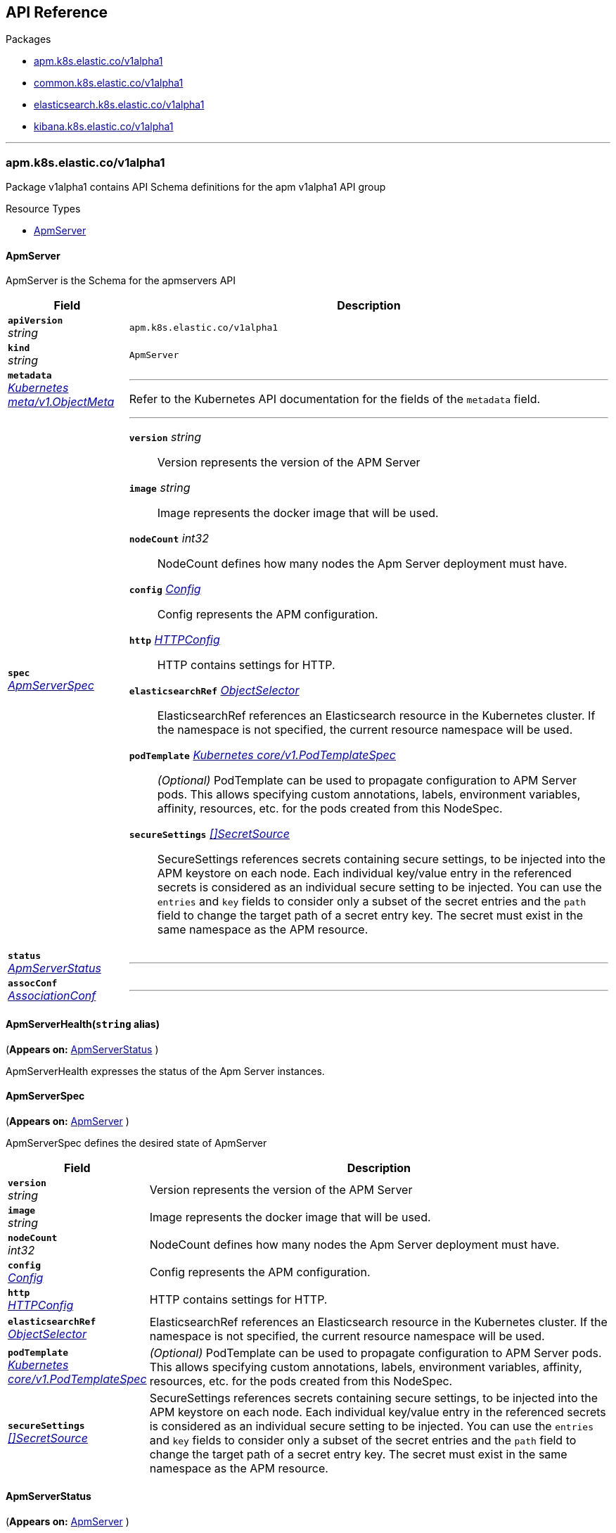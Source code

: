 // Generated documentation. Please do not edit.
[id="{p}-api-reference"]
== API Reference

.Packages
* xref:apm-k8s-elastic-co-v1alpha1[apm.k8s.elastic.co/v1alpha1]
* xref:common-k8s-elastic-co-v1alpha1[common.k8s.elastic.co/v1alpha1]
* xref:elasticsearch-k8s-elastic-co-v1alpha1[elasticsearch.k8s.elastic.co/v1alpha1]
* xref:kibana-k8s-elastic-co-v1alpha1[kibana.k8s.elastic.co/v1alpha1]

'''


[id="apm-k8s-elastic-co-v1alpha1"]
[float]
=== apm.k8s.elastic.co/v1alpha1
Package v1alpha1 contains API Schema definitions for the apm v1alpha1 API group

.Resource Types
--
- link:#apm-k8s-elastic-co-v1alpha1-apmserver[$$ApmServer$$]
--

[id="apm-k8s-elastic-co-v1alpha1-apmserver"]
[float]
==== ApmServer

ApmServer is the Schema for the apmservers API
[cols="20a,80a", options="header"]
|===
|Field |Description
| *`apiVersion`*  +
_string_
| `apm.k8s.elastic.co/v1alpha1`

| *`kind`*  +
_string_
| `ApmServer`

| *`metadata`* +
_link:https://kubernetes.io/docs/reference/generated/kubernetes-api/v1.13/#objectmeta-v1-meta[$$Kubernetes meta/v1.ObjectMeta$$]_
|
---
Refer to the Kubernetes API documentation for the fields of the `metadata` field.
| *`spec`* +
_link:#apm-k8s-elastic-co-v1alpha1-apmserverspec[$$ApmServerSpec$$]_
|
---

*`version`*  _string_::
Version represents the version of the APM Server
*`image`*  _string_::
Image represents the docker image that will be used.
*`nodeCount`*  _int32_::
NodeCount defines how many nodes the Apm Server deployment must have.
*`config`* _link:#common-k8s-elastic-co-v1alpha1-config[$$Config$$]_::
Config represents the APM configuration.
*`http`* _link:#common-k8s-elastic-co-v1alpha1-httpconfig[$$HTTPConfig$$]_::
HTTP contains settings for HTTP.
*`elasticsearchRef`* _link:#common-k8s-elastic-co-v1alpha1-objectselector[$$ObjectSelector$$]_::
ElasticsearchRef references an Elasticsearch resource in the Kubernetes cluster.
If the namespace is not specified, the current resource namespace will be used.
*`podTemplate`* _link:https://kubernetes.io/docs/reference/generated/kubernetes-api/v1.13/#podtemplatespec-v1-core[$$Kubernetes core/v1.PodTemplateSpec$$]_::
_(Optional)_
PodTemplate can be used to propagate configuration to APM Server pods.
This allows specifying custom annotations, labels, environment variables,
affinity, resources, etc. for the pods created from this NodeSpec.
*`secureSettings`* _link:#common-k8s-elastic-co-v1alpha1-secretsource[$$[]SecretSource$$]_::
SecureSettings references secrets containing secure settings, to be injected
into the APM keystore on each node.
Each individual key/value entry in the referenced secrets is considered as an
individual secure setting to be injected.
You can use the `entries` and `key` fields to consider only a subset of the secret
entries and the `path` field to change the target path of a secret entry key.
The secret must exist in the same namespace as the APM resource.
| *`status`* +
_link:#apm-k8s-elastic-co-v1alpha1-apmserverstatus[$$ApmServerStatus$$]_
|
---
| *`assocConf`* +
_link:#common-k8s-elastic-co-v1alpha1-associationconf[$$AssociationConf$$]_
|
---
|===

[id="apm-k8s-elastic-co-v1alpha1-apmserverhealth"]
[float]
==== ApmServerHealth(`string` alias)
(*Appears on:*
link:#apm-k8s-elastic-co-v1alpha1-apmserverstatus[ApmServerStatus]
)

ApmServerHealth expresses the status of the Apm Server instances.

[id="apm-k8s-elastic-co-v1alpha1-apmserverspec"]
[float]
==== ApmServerSpec
(*Appears on:*
link:#apm-k8s-elastic-co-v1alpha1-apmserver[ApmServer]
)

ApmServerSpec defines the desired state of ApmServer
[cols="20a,80a", options="header"]
|===
|Field |Description

| *`version`* +
_string_
|
Version represents the version of the APM Server
| *`image`* +
_string_
|
Image represents the docker image that will be used.
| *`nodeCount`* +
_int32_
|
NodeCount defines how many nodes the Apm Server deployment must have.
| *`config`* +
_link:#common-k8s-elastic-co-v1alpha1-config[$$Config$$]_
|
Config represents the APM configuration.
| *`http`* +
_link:#common-k8s-elastic-co-v1alpha1-httpconfig[$$HTTPConfig$$]_
|
HTTP contains settings for HTTP.
| *`elasticsearchRef`* +
_link:#common-k8s-elastic-co-v1alpha1-objectselector[$$ObjectSelector$$]_
|
ElasticsearchRef references an Elasticsearch resource in the Kubernetes cluster.
If the namespace is not specified, the current resource namespace will be used.
| *`podTemplate`* +
_link:https://kubernetes.io/docs/reference/generated/kubernetes-api/v1.13/#podtemplatespec-v1-core[$$Kubernetes core/v1.PodTemplateSpec$$]_
|
_(Optional)_
PodTemplate can be used to propagate configuration to APM Server pods.
This allows specifying custom annotations, labels, environment variables,
affinity, resources, etc. for the pods created from this NodeSpec.
| *`secureSettings`* +
_link:#common-k8s-elastic-co-v1alpha1-secretsource[$$[]SecretSource$$]_
|
SecureSettings references secrets containing secure settings, to be injected
into the APM keystore on each node.
Each individual key/value entry in the referenced secrets is considered as an
individual secure setting to be injected.
You can use the `entries` and `key` fields to consider only a subset of the secret
entries and the `path` field to change the target path of a secret entry key.
The secret must exist in the same namespace as the APM resource.
|===

[id="apm-k8s-elastic-co-v1alpha1-apmserverstatus"]
[float]
==== ApmServerStatus
(*Appears on:*
link:#apm-k8s-elastic-co-v1alpha1-apmserver[ApmServer]
)

ApmServerStatus defines the observed state of ApmServer
[cols="20a,80a", options="header"]
|===
|Field |Description

| *`ReconcilerStatus`* +
_link:#common-k8s-elastic-co-v1alpha1-reconcilerstatus[$$ReconcilerStatus$$]_
|
---
| *`health`* +
_link:#apm-k8s-elastic-co-v1alpha1-apmserverhealth[$$ApmServerHealth$$]_
|
---
| *`service`* +
_string_
|
ExternalService is the name of the service the agents should connect to.
| *`secretTokenSecret`* +
_string_
|
SecretTokenSecretName is the name of the Secret that contains the secret token
| *`Association`* +
_link:#common-k8s-elastic-co-v1alpha1-associationstatus[$$AssociationStatus$$]_
|
Association is the status of any auto-linking to Elasticsearch clusters.
|===
[id="common-k8s-elastic-co-v1alpha1"]
[float]
=== common.k8s.elastic.co/v1alpha1
Package v1alpha1 contains API Schema definitions for the common v1alpha1 API group

.Resource Types
--
--

[id="common-k8s-elastic-co-v1alpha1-associated"]
[float]
==== Associated

Associated interface represents a Elastic stack application that is associated with an Elasticsearch cluster.
An associated object needs some credentials to establish a connection to the Elasticsearch cluster and usually it
offers a keystore which in ECK is represented with an underlying Secret.
Kibana and the APM server are two examples of associated objects.

[id="common-k8s-elastic-co-v1alpha1-associationconf"]
[float]
==== AssociationConf
(*Appears on:*
link:#apm-k8s-elastic-co-v1alpha1-apmserver[ApmServer], 
link:#kibana-k8s-elastic-co-v1alpha1-kibana[Kibana]
)

AssociationConf holds the association configuration of an Elasticsearch cluster.
[cols="20a,80a", options="header"]
|===
|Field |Description

| *`authSecretName`* +
_string_
|
---
| *`authSecretKey`* +
_string_
|
---
| *`caCertProvided`* +
_bool_
|
---
| *`caSecretName`* +
_string_
|
---
| *`url`* +
_string_
|
---
|===

[id="common-k8s-elastic-co-v1alpha1-associationstatus"]
[float]
==== AssociationStatus(`string` alias)
(*Appears on:*
link:#apm-k8s-elastic-co-v1alpha1-apmserverstatus[ApmServerStatus], 
link:#kibana-k8s-elastic-co-v1alpha1-kibanastatus[KibanaStatus]
)

AssociationStatus is the status of an association resource.

[id="common-k8s-elastic-co-v1alpha1-associator"]
[float]
==== Associator

Associator describes an object that allows its association to be set.

[id="common-k8s-elastic-co-v1alpha1-config"]
[float]
==== Config
(*Appears on:*
link:#apm-k8s-elastic-co-v1alpha1-apmserverspec[ApmServerSpec], 
link:#kibana-k8s-elastic-co-v1alpha1-kibanaspec[KibanaSpec], 
link:#elasticsearch-k8s-elastic-co-v1alpha1-nodespec[NodeSpec]
)

Config represents untyped YAML configuration inside a spec.
[cols="20a,80a", options="header"]
|===
|Field |Description

| *`Data`* +
_map[string]interface{}_
|
This field exists to work around https://github.com/kubernetes-sigs/kubebuilder/issues/528
|===

[id="common-k8s-elastic-co-v1alpha1-httpconfig"]
[float]
==== HTTPConfig
(*Appears on:*
link:#apm-k8s-elastic-co-v1alpha1-apmserverspec[ApmServerSpec], 
link:#elasticsearch-k8s-elastic-co-v1alpha1-elasticsearchspec[ElasticsearchSpec], 
link:#kibana-k8s-elastic-co-v1alpha1-kibanaspec[KibanaSpec]
)

HTTPConfig configures an HTTP-based service.
[cols="20a,80a", options="header"]
|===
|Field |Description

| *`service`* +
_link:#common-k8s-elastic-co-v1alpha1-servicetemplate[$$ServiceTemplate$$]_
|
Service is a template for the Kubernetes Service
| *`tls`* +
_link:#common-k8s-elastic-co-v1alpha1-tlsoptions[$$TLSOptions$$]_
|
TLS describe additional options to consider when generating HTTP TLS certificates.
|===

[id="common-k8s-elastic-co-v1alpha1-keytopath"]
[float]
==== KeyToPath
(*Appears on:*
link:#common-k8s-elastic-co-v1alpha1-secretsource[SecretSource]
)

Maps a string key to a path within a volume.
[cols="20a,80a", options="header"]
|===
|Field |Description

| *`key`* +
_string_
|
The key to project.
| *`path`* +
_string_
|
_(Optional)_
The relative path of the file to map the key to.
May not be an absolute path.
May not contain the path element '..'.
May not start with the string '..'.
|===

[id="common-k8s-elastic-co-v1alpha1-objectselector"]
[float]
==== ObjectSelector
(*Appears on:*
link:#apm-k8s-elastic-co-v1alpha1-apmserverspec[ApmServerSpec], 
link:#kibana-k8s-elastic-co-v1alpha1-kibanaspec[KibanaSpec]
)

ObjectSelector allows to specify a reference to an object across namespace boundaries.
[cols="20a,80a", options="header"]
|===
|Field |Description

| *`name`* +
_string_
|
---
| *`namespace`* +
_string_
|
---
|===

[id="common-k8s-elastic-co-v1alpha1-poddisruptionbudgettemplate"]
[float]
==== PodDisruptionBudgetTemplate
(*Appears on:*
link:#elasticsearch-k8s-elastic-co-v1alpha1-elasticsearchspec[ElasticsearchSpec]
)

PodDisruptionBudgetTemplate contains a template for creating a PodDisruptionBudget.
[cols="20a,80a", options="header"]
|===
|Field |Description

| *`metadata`* +
_link:https://kubernetes.io/docs/reference/generated/kubernetes-api/v1.13/#objectmeta-v1-meta[$$Kubernetes meta/v1.ObjectMeta$$]_
|
_(Optional)_
ObjectMeta is metadata for the service.
The name and namespace provided here is managed by ECK and will be ignored.
Refer to the Kubernetes API documentation for the fields of the `metadata` field.
| *`spec`* +
_link:https://kubernetes.io/docs/reference/generated/kubernetes-api/v1.13/#poddisruptionbudgetspec-v1beta1-policy[$$Kubernetes policy/v1beta1.PodDisruptionBudgetSpec$$]_
|
_(Optional)_
Spec of the desired behavior of the PodDisruptionBudget

*`minAvailable`*  _Kubernetes intstr.IntOrString_::
_(Optional)_
An eviction is allowed if at least "minAvailable" pods selected by
"selector" will still be available after the eviction, i.e. even in the
absence of the evicted pod.  So for example you can prevent all voluntary
evictions by specifying "100%".
*`selector`* _link:https://kubernetes.io/docs/reference/generated/kubernetes-api/v1.13/#labelselector-v1-meta[$$Kubernetes meta/v1.LabelSelector$$]_::
_(Optional)_
Label query over pods whose evictions are managed by the disruption
budget.
*`maxUnavailable`*  _Kubernetes intstr.IntOrString_::
_(Optional)_
An eviction is allowed if at most "maxUnavailable" pods selected by
"selector" are unavailable after the eviction, i.e. even in absence of
the evicted pod. For example, one can prevent all voluntary evictions
by specifying 0. This is a mutually exclusive setting with "minAvailable".
|===

[id="common-k8s-elastic-co-v1alpha1-reconcilerstatus"]
[float]
==== ReconcilerStatus
(*Appears on:*
link:#apm-k8s-elastic-co-v1alpha1-apmserverstatus[ApmServerStatus], 
link:#elasticsearch-k8s-elastic-co-v1alpha1-elasticsearchstatus[ElasticsearchStatus], 
link:#kibana-k8s-elastic-co-v1alpha1-kibanastatus[KibanaStatus]
)

ReconcilerStatus represents status information about desired/available nodes.
[cols="20a,80a", options="header"]
|===
|Field |Description

| *`availableNodes`* +
_int_
|
---
|===

[id="common-k8s-elastic-co-v1alpha1-secretref"]
[float]
==== SecretRef
(*Appears on:*
link:#common-k8s-elastic-co-v1alpha1-tlsoptions[TLSOptions]
)

SecretRef reference a secret by name.
[cols="20a,80a", options="header"]
|===
|Field |Description

| *`secretName`* +
_string_
|
---
|===

[id="common-k8s-elastic-co-v1alpha1-secretsource"]
[float]
==== SecretSource
(*Appears on:*
link:#apm-k8s-elastic-co-v1alpha1-apmserverspec[ApmServerSpec], 
link:#elasticsearch-k8s-elastic-co-v1alpha1-elasticsearchspec[ElasticsearchSpec], 
link:#kibana-k8s-elastic-co-v1alpha1-kibanaspec[KibanaSpec]
)


[cols="20a,80a", options="header"]
|===
|Field |Description

| *`secretName`* +
_string_
|
Name of the secret in the pod's namespace to use.
More info: https://kubernetes.io/docs/concepts/storage/volumes#secret
| *`entries`* +
_link:#common-k8s-elastic-co-v1alpha1-keytopath[$$[]KeyToPath$$]_
|
_(Optional)_
If unspecified, each key-value pair in the Data field of the referenced
Secret will be projected into the volume as a file whose name is the
key and content is the value. If specified, the listed keys will be
projected into the specified paths, and unlisted keys will not be
present.
|===

[id="common-k8s-elastic-co-v1alpha1-selfsignedcertificate"]
[float]
==== SelfSignedCertificate
(*Appears on:*
link:#common-k8s-elastic-co-v1alpha1-tlsoptions[TLSOptions]
)


[cols="20a,80a", options="header"]
|===
|Field |Description

| *`subjectAltNames`* +
_link:#common-k8s-elastic-co-v1alpha1-subjectalternativename[$$[]SubjectAlternativeName$$]_
|
SubjectAlternativeNames is a list of SANs to include in the HTTP TLS certificates.
For example: a wildcard DNS to expose the cluster.
| *`disabled`* +
_bool_
|
Disabled turns off the provisioning of self-signed HTTP TLS certificates.
|===

[id="common-k8s-elastic-co-v1alpha1-servicetemplate"]
[float]
==== ServiceTemplate
(*Appears on:*
link:#common-k8s-elastic-co-v1alpha1-httpconfig[HTTPConfig]
)

ServiceTemplate describes the data a service should have when created from a template
[cols="20a,80a", options="header"]
|===
|Field |Description

| *`metadata`* +
_link:https://kubernetes.io/docs/reference/generated/kubernetes-api/v1.13/#objectmeta-v1-meta[$$Kubernetes meta/v1.ObjectMeta$$]_
|
_(Optional)_
ObjectMeta is metadata for the service.
The name and namespace provided here is managed by ECK and will be ignored.
Refer to the Kubernetes API documentation for the fields of the `metadata` field.
| *`spec`* +
_link:https://kubernetes.io/docs/reference/generated/kubernetes-api/v1.13/#servicespec-v1-core[$$Kubernetes core/v1.ServiceSpec$$]_
|
_(Optional)_
Spec defines the behavior of the service.

*`ports`* _link:https://kubernetes.io/docs/reference/generated/kubernetes-api/v1.13/#serviceport-v1-core[$$[]Kubernetes core/v1.ServicePort$$]_::
The list of ports that are exposed by this service.
More info: https://kubernetes.io/docs/concepts/services-networking/service/#virtual-ips-and-service-proxies
*`selector`*  _map[string]string_::
_(Optional)_
Route service traffic to pods with label keys and values matching this
selector. If empty or not present, the service is assumed to have an
external process managing its endpoints, which Kubernetes will not
modify. Only applies to types ClusterIP, NodePort, and LoadBalancer.
Ignored if type is ExternalName.
More info: https://kubernetes.io/docs/concepts/services-networking/service/
*`clusterIP`*  _string_::
_(Optional)_
clusterIP is the IP address of the service and is usually assigned
randomly by the master. If an address is specified manually and is not in
use by others, it will be allocated to the service; otherwise, creation
of the service will fail. This field can not be changed through updates.
Valid values are "None", empty string (""), or a valid IP address. "None"
can be specified for headless services when proxying is not required.
Only applies to types ClusterIP, NodePort, and LoadBalancer. Ignored if
type is ExternalName.
More info: https://kubernetes.io/docs/concepts/services-networking/service/#virtual-ips-and-service-proxies
*`type`* _link:https://kubernetes.io/docs/reference/generated/kubernetes-api/v1.13/#servicetype-v1-core[$$Kubernetes core/v1.ServiceType$$]_::
_(Optional)_
type determines how the Service is exposed. Defaults to ClusterIP. Valid
options are ExternalName, ClusterIP, NodePort, and LoadBalancer.
"ExternalName" maps to the specified externalName.
"ClusterIP" allocates a cluster-internal IP address for load-balancing to
endpoints. Endpoints are determined by the selector or if that is not
specified, by manual construction of an Endpoints object. If clusterIP is
"None", no virtual IP is allocated and the endpoints are published as a
set of endpoints rather than a stable IP.
"NodePort" builds on ClusterIP and allocates a port on every node which
routes to the clusterIP.
"LoadBalancer" builds on NodePort and creates an
external load-balancer (if supported in the current cloud) which routes
to the clusterIP.
More info: https://kubernetes.io/docs/concepts/services-networking/service/#publishing-services---service-types
*`externalIPs`*  _[]string_::
_(Optional)_
externalIPs is a list of IP addresses for which nodes in the cluster
will also accept traffic for this service.  These IPs are not managed by
Kubernetes.  The user is responsible for ensuring that traffic arrives
at a node with this IP.  A common example is external load-balancers
that are not part of the Kubernetes system.
*`sessionAffinity`* _link:https://kubernetes.io/docs/reference/generated/kubernetes-api/v1.13/#serviceaffinity-v1-core[$$Kubernetes core/v1.ServiceAffinity$$]_::
_(Optional)_
Supports "ClientIP" and "None". Used to maintain session affinity.
Enable client IP based session affinity.
Must be ClientIP or None.
Defaults to None.
More info: https://kubernetes.io/docs/concepts/services-networking/service/#virtual-ips-and-service-proxies
*`loadBalancerIP`*  _string_::
_(Optional)_
Only applies to Service Type: LoadBalancer
LoadBalancer will get created with the IP specified in this field.
This feature depends on whether the underlying cloud-provider supports specifying
the loadBalancerIP when a load balancer is created.
This field will be ignored if the cloud-provider does not support the feature.
*`loadBalancerSourceRanges`*  _[]string_::
_(Optional)_
If specified and supported by the platform, this will restrict traffic through the cloud-provider
load-balancer will be restricted to the specified client IPs. This field will be ignored if the
cloud-provider does not support the feature."
More info: https://kubernetes.io/docs/tasks/access-application-cluster/configure-cloud-provider-firewall/
*`externalName`*  _string_::
_(Optional)_
externalName is the external reference that kubedns or equivalent will
return as a CNAME record for this service. No proxying will be involved.
Must be a valid RFC-1123 hostname (https://tools.ietf.org/html/rfc1123)
and requires Type to be ExternalName.
*`externalTrafficPolicy`* _link:https://kubernetes.io/docs/reference/generated/kubernetes-api/v1.13/#serviceexternaltrafficpolicytype-v1-core[$$Kubernetes core/v1.ServiceExternalTrafficPolicyType$$]_::
_(Optional)_
externalTrafficPolicy denotes if this Service desires to route external
traffic to node-local or cluster-wide endpoints. "Local" preserves the
client source IP and avoids a second hop for LoadBalancer and Nodeport
type services, but risks potentially imbalanced traffic spreading.
"Cluster" obscures the client source IP and may cause a second hop to
another node, but should have good overall load-spreading.
*`healthCheckNodePort`*  _int32_::
_(Optional)_
healthCheckNodePort specifies the healthcheck nodePort for the service.
If not specified, HealthCheckNodePort is created by the service api
backend with the allocated nodePort. Will use user-specified nodePort value
if specified by the client. Only effects when Type is set to LoadBalancer
and ExternalTrafficPolicy is set to Local.
*`publishNotReadyAddresses`*  _bool_::
_(Optional)_
publishNotReadyAddresses, when set to true, indicates that DNS implementations
must publish the notReadyAddresses of subsets for the Endpoints associated with
the Service. The default value is false.
The primary use case for setting this field is to use a StatefulSet's Headless Service
to propagate SRV records for its Pods without respect to their readiness for purpose
of peer discovery.
*`sessionAffinityConfig`* _link:https://kubernetes.io/docs/reference/generated/kubernetes-api/v1.13/#sessionaffinityconfig-v1-core[$$Kubernetes core/v1.SessionAffinityConfig$$]_::
_(Optional)_
sessionAffinityConfig contains the configurations of session affinity.
|===

[id="common-k8s-elastic-co-v1alpha1-subjectalternativename"]
[float]
==== SubjectAlternativeName
(*Appears on:*
link:#common-k8s-elastic-co-v1alpha1-selfsignedcertificate[SelfSignedCertificate]
)


[cols="20a,80a", options="header"]
|===
|Field |Description

| *`dns`* +
_string_
|
---
| *`ip`* +
_string_
|
---
|===

[id="common-k8s-elastic-co-v1alpha1-tlsoptions"]
[float]
==== TLSOptions
(*Appears on:*
link:#common-k8s-elastic-co-v1alpha1-httpconfig[HTTPConfig]
)


[cols="20a,80a", options="header"]
|===
|Field |Description

| *`selfSignedCertificate`* +
_link:#common-k8s-elastic-co-v1alpha1-selfsignedcertificate[$$SelfSignedCertificate$$]_
|
SelfSignedCertificate define options to apply to self-signed certificate
managed by the operator.
| *`certificate`* +
_link:#common-k8s-elastic-co-v1alpha1-secretref[$$SecretRef$$]_
|
Certificate is a reference to a secret that contains the certificate and private key to be used.

The secret should have the following content:

- `ca.crt`: The certificate authority (optional)
- `tls.crt`: The certificate (or a chain).
- `tls.key`: The private key to the first certificate in the certificate chain.
|===
[id="elasticsearch-k8s-elastic-co-v1alpha1"]
[float]
=== elasticsearch.k8s.elastic.co/v1alpha1
Package v1alpha1 contains API Schema definitions for the elasticsearch v1alpha1 API group

.Resource Types
--
- link:#elasticsearch-k8s-elastic-co-v1alpha1-elasticsearch[$$Elasticsearch$$]
--

[id="elasticsearch-k8s-elastic-co-v1alpha1-elasticsearch"]
[float]
==== Elasticsearch

Elasticsearch is the Schema for the elasticsearches API
[cols="20a,80a", options="header"]
|===
|Field |Description
| *`apiVersion`*  +
_string_
| `elasticsearch.k8s.elastic.co/v1alpha1`

| *`kind`*  +
_string_
| `Elasticsearch`

| *`metadata`* +
_link:https://kubernetes.io/docs/reference/generated/kubernetes-api/v1.13/#objectmeta-v1-meta[$$Kubernetes meta/v1.ObjectMeta$$]_
|
---
Refer to the Kubernetes API documentation for the fields of the `metadata` field.
| *`spec`* +
_link:#elasticsearch-k8s-elastic-co-v1alpha1-elasticsearchspec[$$ElasticsearchSpec$$]_
|
---

*`version`*  _string_::
Version represents the version of the stack
*`image`*  _string_::
Image represents the docker image that will be used.
*`setVmMaxMapCount`*  _bool_::
SetVMMaxMapCount indicates whether an init container should be used to ensure that the `vm.max_map_count`
is set according to https://www.elastic.co/guide/en/elasticsearch/reference/current/vm-max-map-count.html.
Setting this to true requires the kubelet to allow running privileged containers.
Defaults to true if not specified. To be disabled, it must be explicitly set to false.
*`http`* _link:#common-k8s-elastic-co-v1alpha1-httpconfig[$$HTTPConfig$$]_::
HTTP contains settings for HTTP.
*`nodes`* _link:#elasticsearch-k8s-elastic-co-v1alpha1-nodespec[$$[]NodeSpec$$]_::
Nodes represents a list of groups of nodes with the same configuration to be part of the cluster
*`updateStrategy`* _link:#elasticsearch-k8s-elastic-co-v1alpha1-updatestrategy[$$UpdateStrategy$$]_::
UpdateStrategy specifies how updates to the cluster should be performed.
*`podDisruptionBudget`* _link:#common-k8s-elastic-co-v1alpha1-poddisruptionbudgettemplate[$$PodDisruptionBudgetTemplate$$]_::
_(Optional)_
PodDisruptionBudget allows full control of the default pod disruption budget.

The default budget selects all cluster pods and sets maxUnavailable to 1.
To disable it entirely, set to the empty value (`{}` in YAML).
*`secureSettings`* _link:#common-k8s-elastic-co-v1alpha1-secretsource[$$[]SecretSource$$]_::
SecureSettings references secrets containing secure settings, to be injected
into Elasticsearch keystore on each node.
Each individual key/value entry in the referenced secrets is considered as an
individual secure setting to be injected.
You can use the `entries` and `key` fields to consider only a subset of the secret
entries and the `path` field to change the target path of a secret entry key.
The secret must exist in the same namespace as the Elasticsearch resource.
| *`status`* +
_link:#elasticsearch-k8s-elastic-co-v1alpha1-elasticsearchstatus[$$ElasticsearchStatus$$]_
|
---
|===

[id="elasticsearch-k8s-elastic-co-v1alpha1-changebudget"]
[float]
==== ChangeBudget
(*Appears on:*
link:#elasticsearch-k8s-elastic-co-v1alpha1-updatestrategy[UpdateStrategy]
)

ChangeBudget defines how Pods in a single group should be updated.
[cols="20a,80a", options="header"]
|===
|Field |Description

| *`maxUnavailable`* +
_int_
|
MaxUnavailable is the maximum number of pods that can be unavailable during the update.
Value can be an absolute number (ex: 5) or a percentage of total pods at the start of update (ex: 10%).
Absolute number is calculated from percentage by rounding down.
This can not be 0 if MaxSurge is 0 if you want automatic rolling changes to be applied.
By default, a fixed value of 0 is used.
Example: when this is set to 30%, the group can be scaled down by 30%
immediately when the rolling update starts. Once new pods are ready, the group
can be scaled down further, followed by scaling up the group, ensuring
that at least 70% of the target number of pods are available at all times
during the update.
| *`maxSurge`* +
_int_
|
MaxSurge is the maximum number of pods that can be scheduled above the original number of
pods.
By default, a fixed value of 1 is used.
Value can be an absolute number (ex: 5) or a percentage of total pods at
the start of the update (ex: 10%). This can not be 0 if MaxUnavailable is 0 if you want automatic rolling
updates to be applied.
Absolute number is calculated from percentage by rounding up.
Example: when this is set to 30%, the new group can be scaled up by 30%
immediately when the rolling update starts. Once old pods have been killed,
new group can be scaled up further, ensuring that total number of pods running
at any time during the update is at most 130% of the target number of pods.
|===

[id="elasticsearch-k8s-elastic-co-v1alpha1-clustersettings"]
[float]
==== ClusterSettings
(*Appears on:*
link:#elasticsearch-k8s-elastic-co-v1alpha1-elasticsearchsettings[ElasticsearchSettings]
)

ClusterSettings is the cluster node in elasticsearch.yml.
[cols="20a,80a", options="header"]
|===
|Field |Description

| *`InitialMasterNodes`* +
_[]string_
|
---
|===

[id="elasticsearch-k8s-elastic-co-v1alpha1-elasticsearchhealth"]
[float]
==== ElasticsearchHealth(`string` alias)
(*Appears on:*
link:#elasticsearch-k8s-elastic-co-v1alpha1-elasticsearchstatus[ElasticsearchStatus]
)

ElasticsearchHealth is the health of the cluster as returned by the health API.

[id="elasticsearch-k8s-elastic-co-v1alpha1-elasticsearchorchestrationphase"]
[float]
==== ElasticsearchOrchestrationPhase(`string` alias)
(*Appears on:*
link:#elasticsearch-k8s-elastic-co-v1alpha1-elasticsearchstatus[ElasticsearchStatus]
)

ElasticsearchOrchestrationPhase is the phase Elasticsearch is in from the controller point of view.

[id="elasticsearch-k8s-elastic-co-v1alpha1-elasticsearchsettings"]
[float]
==== ElasticsearchSettings

ElasticsearchSettings is a typed subset of elasticsearch.yml for purposes of the operator.
[cols="20a,80a", options="header"]
|===
|Field |Description

| *`Node`* +
_link:#elasticsearch-k8s-elastic-co-v1alpha1-node[$$Node$$]_
|
---
| *`Cluster`* +
_link:#elasticsearch-k8s-elastic-co-v1alpha1-clustersettings[$$ClusterSettings$$]_
|
---
|===

[id="elasticsearch-k8s-elastic-co-v1alpha1-elasticsearchspec"]
[float]
==== ElasticsearchSpec
(*Appears on:*
link:#elasticsearch-k8s-elastic-co-v1alpha1-elasticsearch[Elasticsearch]
)

ElasticsearchSpec defines the desired state of Elasticsearch
[cols="20a,80a", options="header"]
|===
|Field |Description

| *`version`* +
_string_
|
Version represents the version of the stack
| *`image`* +
_string_
|
Image represents the docker image that will be used.
| *`setVmMaxMapCount`* +
_bool_
|
SetVMMaxMapCount indicates whether an init container should be used to ensure that the `vm.max_map_count`
is set according to https://www.elastic.co/guide/en/elasticsearch/reference/current/vm-max-map-count.html.
Setting this to true requires the kubelet to allow running privileged containers.
Defaults to true if not specified. To be disabled, it must be explicitly set to false.
| *`http`* +
_link:#common-k8s-elastic-co-v1alpha1-httpconfig[$$HTTPConfig$$]_
|
HTTP contains settings for HTTP.
| *`nodes`* +
_link:#elasticsearch-k8s-elastic-co-v1alpha1-nodespec[$$[]NodeSpec$$]_
|
Nodes represents a list of groups of nodes with the same configuration to be part of the cluster
| *`updateStrategy`* +
_link:#elasticsearch-k8s-elastic-co-v1alpha1-updatestrategy[$$UpdateStrategy$$]_
|
UpdateStrategy specifies how updates to the cluster should be performed.
| *`podDisruptionBudget`* +
_link:#common-k8s-elastic-co-v1alpha1-poddisruptionbudgettemplate[$$PodDisruptionBudgetTemplate$$]_
|
_(Optional)_
PodDisruptionBudget allows full control of the default pod disruption budget.

The default budget selects all cluster pods and sets maxUnavailable to 1.
To disable it entirely, set to the empty value (`{}` in YAML).
| *`secureSettings`* +
_link:#common-k8s-elastic-co-v1alpha1-secretsource[$$[]SecretSource$$]_
|
SecureSettings references secrets containing secure settings, to be injected
into Elasticsearch keystore on each node.
Each individual key/value entry in the referenced secrets is considered as an
individual secure setting to be injected.
You can use the `entries` and `key` fields to consider only a subset of the secret
entries and the `path` field to change the target path of a secret entry key.
The secret must exist in the same namespace as the Elasticsearch resource.
|===

[id="elasticsearch-k8s-elastic-co-v1alpha1-elasticsearchstatus"]
[float]
==== ElasticsearchStatus
(*Appears on:*
link:#elasticsearch-k8s-elastic-co-v1alpha1-elasticsearch[Elasticsearch]
)

ElasticsearchStatus defines the observed state of Elasticsearch
[cols="20a,80a", options="header"]
|===
|Field |Description

| *`ReconcilerStatus`* +
_link:#common-k8s-elastic-co-v1alpha1-reconcilerstatus[$$ReconcilerStatus$$]_
|
---
| *`health`* +
_link:#elasticsearch-k8s-elastic-co-v1alpha1-elasticsearchhealth[$$ElasticsearchHealth$$]_
|
---
| *`phase`* +
_link:#elasticsearch-k8s-elastic-co-v1alpha1-elasticsearchorchestrationphase[$$ElasticsearchOrchestrationPhase$$]_
|
---
| *`clusterUUID`* +
_string_
|
---
| *`masterNode`* +
_string_
|
---
| *`service`* +
_string_
|
---
| *`zenDiscovery`* +
_link:#elasticsearch-k8s-elastic-co-v1alpha1-zendiscoverystatus[$$ZenDiscoveryStatus$$]_
|
---
|===

[id="elasticsearch-k8s-elastic-co-v1alpha1-node"]
[float]
==== Node
(*Appears on:*
link:#elasticsearch-k8s-elastic-co-v1alpha1-elasticsearchsettings[ElasticsearchSettings]
)

Node is the node section in elasticsearch.yml.
[cols="20a,80a", options="header"]
|===
|Field |Description

| *`Master`* +
_bool_
|
---
| *`Data`* +
_bool_
|
---
| *`Ingest`* +
_bool_
|
---
| *`ML`* +
_bool_
|
---
|===

[id="elasticsearch-k8s-elastic-co-v1alpha1-nodespec"]
[float]
==== NodeSpec
(*Appears on:*
link:#elasticsearch-k8s-elastic-co-v1alpha1-elasticsearchspec[ElasticsearchSpec]
)

NodeSpec defines a common topology for a set of Elasticsearch nodes
[cols="20a,80a", options="header"]
|===
|Field |Description

| *`name`* +
_string_
|
Name is a logical name for this set of nodes. Used as a part of the managed Elasticsearch node.name setting.
| *`config`* +
_link:#common-k8s-elastic-co-v1alpha1-config[$$Config$$]_
|
Config represents Elasticsearch configuration.
| *`nodeCount`* +
_int32_
|
NodeCount defines how many nodes have this topology
| *`podTemplate`* +
_link:https://kubernetes.io/docs/reference/generated/kubernetes-api/v1.13/#podtemplatespec-v1-core[$$Kubernetes core/v1.PodTemplateSpec$$]_
|
_(Optional)_
PodTemplate can be used to propagate configuration to Elasticsearch pods.
This allows specifying custom annotations, labels, environment variables,
volumes, affinity, resources, etc. for the pods created from this NodeSpec.
| *`volumeClaimTemplates`* +
_link:https://kubernetes.io/docs/reference/generated/kubernetes-api/v1.13/#persistentvolumeclaim-v1-core[$$[]Kubernetes core/v1.PersistentVolumeClaim$$]_
|
_(Optional)_
VolumeClaimTemplates is a list of claims that pods are allowed to reference.
Every claim in this list must have at least one matching (by name) volumeMount in one
container in the template. A claim in this list takes precedence over
any volumes in the template, with the same name.
TODO: Define the behavior if a claim already exists with the same name.
TODO: define special behavior based on claim metadata.name. (e.g data / logs volumes)
|===

[id="elasticsearch-k8s-elastic-co-v1alpha1-updatestrategy"]
[float]
==== UpdateStrategy
(*Appears on:*
link:#elasticsearch-k8s-elastic-co-v1alpha1-elasticsearchspec[ElasticsearchSpec]
)

UpdateStrategy specifies how updates to the cluster should be performed.
[cols="20a,80a", options="header"]
|===
|Field |Description

| *`changeBudget`* +
_link:#elasticsearch-k8s-elastic-co-v1alpha1-changebudget[$$ChangeBudget$$]_
|
ChangeBudget is the change budget that should be used when performing mutations to the cluster.
|===

[id="elasticsearch-k8s-elastic-co-v1alpha1-zendiscoverystatus"]
[float]
==== ZenDiscoveryStatus
(*Appears on:*
link:#elasticsearch-k8s-elastic-co-v1alpha1-elasticsearchstatus[ElasticsearchStatus]
)


[cols="20a,80a", options="header"]
|===
|Field |Description

| *`minimumMasterNodes`* +
_int_
|
---
|===
[id="kibana-k8s-elastic-co-v1alpha1"]
[float]
=== kibana.k8s.elastic.co/v1alpha1
Package v1alpha1 contains API Schema definitions for the kibana v1alpha1 API group

.Resource Types
--
- link:#kibana-k8s-elastic-co-v1alpha1-kibana[$$Kibana$$]
--

[id="kibana-k8s-elastic-co-v1alpha1-kibana"]
[float]
==== Kibana

Kibana is the Schema for the kibanas API
[cols="20a,80a", options="header"]
|===
|Field |Description
| *`apiVersion`*  +
_string_
| `kibana.k8s.elastic.co/v1alpha1`

| *`kind`*  +
_string_
| `Kibana`

| *`metadata`* +
_link:https://kubernetes.io/docs/reference/generated/kubernetes-api/v1.13/#objectmeta-v1-meta[$$Kubernetes meta/v1.ObjectMeta$$]_
|
---
Refer to the Kubernetes API documentation for the fields of the `metadata` field.
| *`spec`* +
_link:#kibana-k8s-elastic-co-v1alpha1-kibanaspec[$$KibanaSpec$$]_
|
---

*`version`*  _string_::
Version represents the version of Kibana
*`image`*  _string_::
Image represents the docker image that will be used.
*`nodeCount`*  _int32_::
NodeCount defines how many nodes the Kibana deployment must have.
*`elasticsearchRef`* _link:#common-k8s-elastic-co-v1alpha1-objectselector[$$ObjectSelector$$]_::
ElasticsearchRef references an Elasticsearch resource in the Kubernetes cluster.
If the namespace is not specified, the current resource namespace will be used.
*`config`* _link:#common-k8s-elastic-co-v1alpha1-config[$$Config$$]_::
Config represents Kibana configuration.
*`http`* _link:#common-k8s-elastic-co-v1alpha1-httpconfig[$$HTTPConfig$$]_::
HTTP contains settings for HTTP.
*`podTemplate`* _link:https://kubernetes.io/docs/reference/generated/kubernetes-api/v1.13/#podtemplatespec-v1-core[$$Kubernetes core/v1.PodTemplateSpec$$]_::
_(Optional)_
PodTemplate can be used to propagate configuration to Kibana pods.
This allows specifying custom annotations, labels, environment variables,
affinity, resources, etc. for the pods created from this NodeSpec.
*`secureSettings`* _link:#common-k8s-elastic-co-v1alpha1-secretsource[$$[]SecretSource$$]_::
SecureSettings references secrets containing secure settings, to be injected
into Kibana keystore on each node.
Each individual key/value entry in the referenced secrets is considered as an
individual secure setting to be injected.
You can use the `entries` and `key` fields to consider only a subset of the secret
entries and the `path` field to change the target path of a secret entry key.
The secret must exist in the same namespace as the Kibana resource.
| *`status`* +
_link:#kibana-k8s-elastic-co-v1alpha1-kibanastatus[$$KibanaStatus$$]_
|
---
| *`assocConf`* +
_link:#common-k8s-elastic-co-v1alpha1-associationconf[$$AssociationConf$$]_
|
---
|===

[id="kibana-k8s-elastic-co-v1alpha1-kibanahealth"]
[float]
==== KibanaHealth(`string` alias)
(*Appears on:*
link:#kibana-k8s-elastic-co-v1alpha1-kibanastatus[KibanaStatus]
)

KibanaHealth expresses the status of the Kibana instances.

[id="kibana-k8s-elastic-co-v1alpha1-kibanaspec"]
[float]
==== KibanaSpec
(*Appears on:*
link:#kibana-k8s-elastic-co-v1alpha1-kibana[Kibana]
)

KibanaSpec defines the desired state of Kibana
[cols="20a,80a", options="header"]
|===
|Field |Description

| *`version`* +
_string_
|
Version represents the version of Kibana
| *`image`* +
_string_
|
Image represents the docker image that will be used.
| *`nodeCount`* +
_int32_
|
NodeCount defines how many nodes the Kibana deployment must have.
| *`elasticsearchRef`* +
_link:#common-k8s-elastic-co-v1alpha1-objectselector[$$ObjectSelector$$]_
|
ElasticsearchRef references an Elasticsearch resource in the Kubernetes cluster.
If the namespace is not specified, the current resource namespace will be used.
| *`config`* +
_link:#common-k8s-elastic-co-v1alpha1-config[$$Config$$]_
|
Config represents Kibana configuration.
| *`http`* +
_link:#common-k8s-elastic-co-v1alpha1-httpconfig[$$HTTPConfig$$]_
|
HTTP contains settings for HTTP.
| *`podTemplate`* +
_link:https://kubernetes.io/docs/reference/generated/kubernetes-api/v1.13/#podtemplatespec-v1-core[$$Kubernetes core/v1.PodTemplateSpec$$]_
|
_(Optional)_
PodTemplate can be used to propagate configuration to Kibana pods.
This allows specifying custom annotations, labels, environment variables,
affinity, resources, etc. for the pods created from this NodeSpec.
| *`secureSettings`* +
_link:#common-k8s-elastic-co-v1alpha1-secretsource[$$[]SecretSource$$]_
|
SecureSettings references secrets containing secure settings, to be injected
into Kibana keystore on each node.
Each individual key/value entry in the referenced secrets is considered as an
individual secure setting to be injected.
You can use the `entries` and `key` fields to consider only a subset of the secret
entries and the `path` field to change the target path of a secret entry key.
The secret must exist in the same namespace as the Kibana resource.
|===

[id="kibana-k8s-elastic-co-v1alpha1-kibanastatus"]
[float]
==== KibanaStatus
(*Appears on:*
link:#kibana-k8s-elastic-co-v1alpha1-kibana[Kibana]
)

KibanaStatus defines the observed state of Kibana
[cols="20a,80a", options="header"]
|===
|Field |Description

| *`ReconcilerStatus`* +
_link:#common-k8s-elastic-co-v1alpha1-reconcilerstatus[$$ReconcilerStatus$$]_
|
---
| *`health`* +
_link:#kibana-k8s-elastic-co-v1alpha1-kibanahealth[$$KibanaHealth$$]_
|
---
| *`associationStatus`* +
_link:#common-k8s-elastic-co-v1alpha1-associationstatus[$$AssociationStatus$$]_
|
---
|===